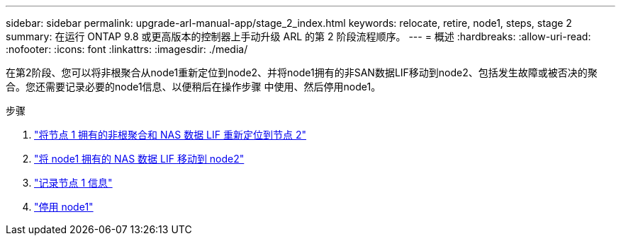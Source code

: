 ---
sidebar: sidebar 
permalink: upgrade-arl-manual-app/stage_2_index.html 
keywords: relocate, retire, node1, steps, stage 2 
summary: 在运行 ONTAP 9.8 或更高版本的控制器上手动升级 ARL 的第 2 阶段流程顺序。 
---
= 概述
:hardbreaks:
:allow-uri-read: 
:nofooter: 
:icons: font
:linkattrs: 
:imagesdir: ./media/


[role="lead"]
在第2阶段、您可以将非根聚合从node1重新定位到node2、并将node1拥有的非SAN数据LIF移动到node2、包括发生故障或被否决的聚合。您还需要记录必要的node1信息、以便稍后在操作步骤 中使用、然后停用node1。

.步骤
. link:relocate_non_root_aggr_node1_node2.html["将节点 1 拥有的非根聚合和 NAS 数据 LIF 重新定位到节点 2"]
. link:move_nas_lifs_node1_node2.html["将 node1 拥有的 NAS 数据 LIF 移动到 node2"]
. link:record_node1_information.html["记录节点 1 信息"]
. link:retire_node1.html["停用 node1"]

